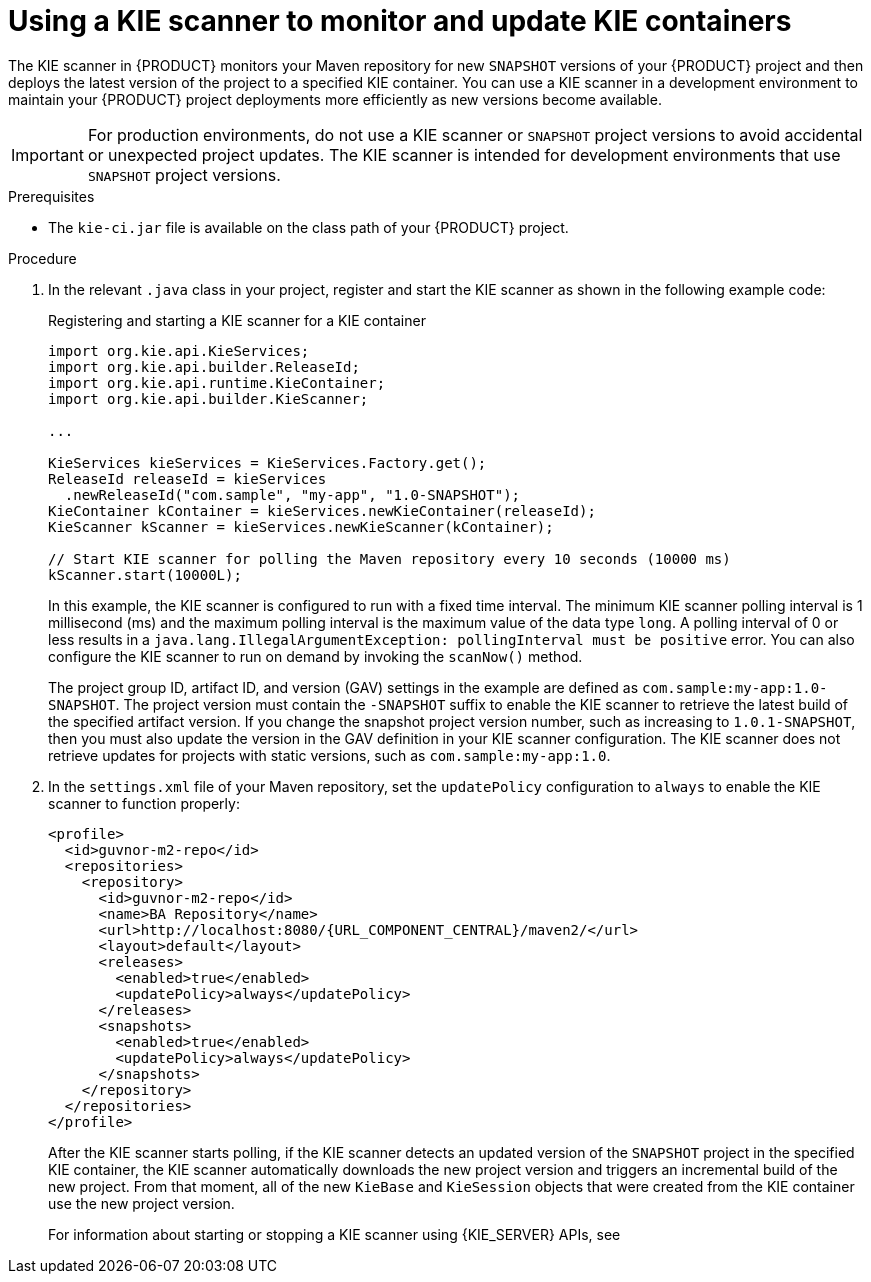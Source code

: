 [id='kie-scanner-proc_{context}']

= Using a KIE scanner to monitor and update KIE containers

The KIE scanner in {PRODUCT} monitors your Maven repository for new `SNAPSHOT` versions of your {PRODUCT} project and then deploys the latest version of the project to a specified KIE container. You can use a KIE scanner in a development environment to maintain your {PRODUCT} project deployments more efficiently as new versions become available.

[IMPORTANT]
====
For production environments, do not use a KIE scanner or `SNAPSHOT` project versions to avoid accidental or unexpected project updates. The KIE scanner is intended for development environments that use `SNAPSHOT` project versions.

ifdef::PAM,JBPM[]
Avoid using a KIE scanner with business processes. Using a KIE scanner with processes can lead to unforeseen updates that can then cause errors in long-running processes when changes are not compatible with running process instances.
endif::[]
====

.Prerequisites
* The `kie-ci.jar` file is available on the class path of your {PRODUCT} project.

.Procedure
. In the relevant `.java` class in your project, register and start the KIE scanner as shown in the following example code:
+
--
.Registering and starting a KIE scanner for a KIE container
[source,java]
----
import org.kie.api.KieServices;
import org.kie.api.builder.ReleaseId;
import org.kie.api.runtime.KieContainer;
import org.kie.api.builder.KieScanner;

...

KieServices kieServices = KieServices.Factory.get();
ReleaseId releaseId = kieServices
  .newReleaseId("com.sample", "my-app", "1.0-SNAPSHOT");
KieContainer kContainer = kieServices.newKieContainer(releaseId);
KieScanner kScanner = kieServices.newKieScanner(kContainer);

// Start KIE scanner for polling the Maven repository every 10 seconds (10000 ms)
kScanner.start(10000L);
----

In this example, the KIE scanner is configured to run with a fixed time interval. The minimum KIE scanner polling interval is 1 millisecond (ms) and the maximum polling interval is the maximum value of the data type `long`. A polling interval of 0 or less results in a `java.lang.IllegalArgumentException: pollingInterval must be positive` error. You can also configure the KIE scanner to run on demand by invoking the `scanNow()` method.

The project group ID, artifact ID, and version (GAV) settings in the example are defined as `com.sample:my-app:1.0-SNAPSHOT`. The project version must contain the `-SNAPSHOT` suffix to enable the KIE scanner to retrieve the latest build of the specified artifact version. If you change the snapshot project version number, such as increasing to `1.0.1-SNAPSHOT`, then you must also update the version in the GAV definition in your KIE scanner configuration. The KIE scanner does not retrieve updates for projects with static versions, such as `com.sample:my-app:1.0`.
--

. In the `settings.xml` file of your Maven repository, set the `updatePolicy` configuration to `always` to enable the KIE scanner to function properly:
+
[source,xml,subs="attributes+"]
----
<profile>
  <id>guvnor-m2-repo</id>
  <repositories>
    <repository>
      <id>guvnor-m2-repo</id>
      <name>BA Repository</name>
      <url>http://localhost:8080/{URL_COMPONENT_CENTRAL}/maven2/</url>
      <layout>default</layout>
      <releases>
        <enabled>true</enabled>
        <updatePolicy>always</updatePolicy>
      </releases>
      <snapshots>
        <enabled>true</enabled>
        <updatePolicy>always</updatePolicy>
      </snapshots>
    </repository>
  </repositories>
</profile>
----
+
--
After the KIE scanner starts polling, if the KIE scanner detects an updated version of the `SNAPSHOT` project in the specified KIE container, the KIE scanner automatically downloads the new project version and triggers an incremental build of the new project. From that moment, all of the new `KieBase` and `KieSession` objects that were created from the KIE container use the new project version.

For information about starting or stopping a KIE scanner using {KIE_SERVER} APIs, see
ifdef::DM,PAM[]
{URL_KIE_APIS}#kie-server-commands-con_kie-apis[_{KIE_APIS}_].
endif::[]
ifdef::DROOLS,JBPM,OP[]
xref:kie-server-commands-con_kie-apis[].
endif::[]
--
